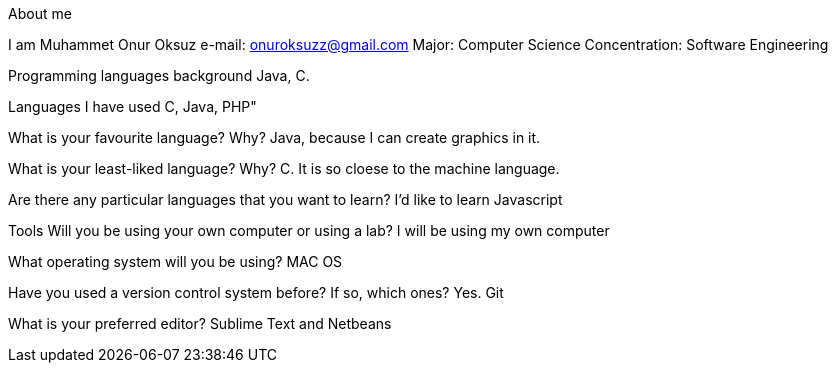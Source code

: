 About me

I am Muhammet Onur Oksuz
e-mail: onuroksuzz@gmail.com
Major: Computer Science
Concentration: Software Engineering

Programming languages background
Java, C.

Languages I have used 
C, Java, PHP"

What is your favourite language? Why? 
Java, because I can create graphics in it.

What is your least-liked language? Why?
C. It is so cloese to the machine language.

Are there any particular languages that you want to learn? 
I'd like to learn Javascript

Tools 
Will you be using your own computer or using a lab?
I will be using my own computer

What operating system will you be using?
MAC OS

Have you used a version control system before? If so, which ones? 
Yes. Git

What is your preferred editor?
Sublime Text and Netbeans
